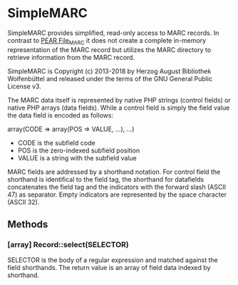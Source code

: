 * SimpleMARC

SimpleMARC provides simplified, read-only access to MARC records. In contrast to [[http://pear.php.net/package/File_MARC/][PEAR File_MARC]] it
does not create a complete in-memory representation of the MARC record but utilizes the MARC
directory to retrieve information from the MARC record.

SimpleMARC is Copyright (c) 2013-2018 by Herzog August Bibliothek Wolfenbüttel and released under the
terms of the GNU General Public License v3.

The MARC data itself is represented by native PHP strings (control fields) or native PHP arrays
(data fields). While a control field is simply the field value the data field is encoded as follows:

array(CODE => array(POS => VALUE, …), …)

- CODE is the subfield code
- POS is the zero-indexed subfield position
- VALUE is a string with the subfield value

MARC fields are addressed by a shorthand notation. For control field the shorthand is identifical to
the field tag, the shorthand for datafields concatenates the field tag and the indicators with the
forward slash (ASCII 47) as separator. Empty indicators are represented by the space character
(ASCII 32).

** Methods

*** [array] Record::select(SELECTOR)

SELECTOR is the body of a regular expression and matched against the field shorthands. The return
value is an array of field data indexed by shorthand.

